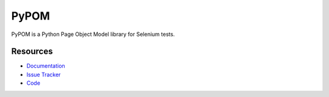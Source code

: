 PyPOM
=====

PyPOM is a Python Page Object Model library for Selenium tests.

.. image:: https://img.shields.io/badge/license-MPL%202.0-blue.svg
   :target: https://github.com/mozilla/PyPOM/blob/master/LICENSE
   :alt: License
.. image:: https://img.shields.io/pypi/v/PyPOM.svg
   :target: https://pypi.python.org/pypi/PyPOM/
   :alt: PyPI
.. image:: https://img.shields.io/travis/mozilla/PyPOM.svg
   :target: https://travis-ci.org/mozilla/PyPOM/
   :alt: Travis
.. image:: https://img.shields.io/coveralls/mozilla/PyPOM.svg
   :target: https://coveralls.io/github/mozilla/PyPOM
   :alt: Coverage
.. image:: https://img.shields.io/github/issues-raw/mozilla/PyPOM.svg
   :target: https://github.com/mozilla/PyPOM/issues
   :alt: Issues
.. image:: https://img.shields.io/requires/github/mozilla/PyPOM.svg
   :target: https://requires.io/github/mozilla/PyPOM/requirements/?branch=master
   :alt: Requirements

Resources
---------

- `Documentation <http://pypom.readthedocs.io/>`_
- `Issue Tracker <http://github.com/mozilla/PyPOM/issues>`_
- `Code <http://github.com/mozilla/PyPOM/>`_
